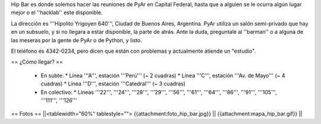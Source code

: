 Hip Bar es donde solemos hacer las reuniones de PyAr en Capital Federal, hasta que a alguien se le ocurra algún lugar mejor o el ''hacklab'' este disponible.

La dirección es '''Hipolito Yrigoyen 640''', Ciudad de Buenos Aires, Argentina. PyAr utiliza un salón semi-privado que hay en un subsuelo, y si no llegara a estar disponible, la parte de atrás. Ante la duda, preguntale al ''barman'' o a alguna de las meseras por la gente de PyAr o de Python, y listo.

El teléfono es 4342-0234, pero dicen que están con problemas y actualmente atiende un "estudio".

== ¿Cómo llegar? ==

 * En subte:
   * Línea '''A''', estación '''Perú''' (~ 2 cuadras)
   * Línea '''C''', estación '''Av. de Mayo''' (~ 4 cuadras)
   * Línea '''D''', estación '''Catedral''' (~ 3 cuadras)

 * En colectivo:
   * Líneas '''22''', '''24''', '''28''', '''29''', '''56''', '''61''', '''64''', '''86''', '''91''', '''105''', '''111''', '''126'''

== Fotos ==
||<tablewidth="60%" tablestyle=""> {{attachment:foto_hip_bar.jpg}} || {{attachment:mapa_hip_bar.gif}} ||
